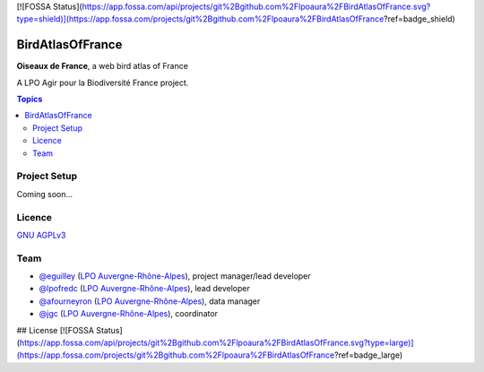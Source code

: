 [![FOSSA Status](https://app.fossa.com/api/projects/git%2Bgithub.com%2Flpoaura%2FBirdAtlasOfFrance.svg?type=shield)](https://app.fossa.com/projects/git%2Bgithub.com%2Flpoaura%2FBirdAtlasOfFrance?ref=badge_shield)

*******************
 BirdAtlasOfFrance
*******************

**Oiseaux de France**, a web bird atlas of France 

.. image:: ./iconography/logo/ODF-logo.png
   :target: https://oiseauxdefrance.org
   :height: 300px
   :align: center
   :alt: Logo

A LPO Agir pour la Biodiversité France project.

.. image:: https://upload.wikimedia.org/wikipedia/fr/1/10/LPO_logo.jpg
    :height: 100px
    :alt: Logo LPOFrance
    :align: center

.. contents:: **Topics**

Project Setup
=============

Coming soon...

Licence
=======

`GNU AGPLv3 <https://www.gnu.org/licenses/gpl.html>`_

Team
====

* `@eguilley <https://github.com/eguilley>`_ (`LPO Auvergne-Rhône-Alpes <https://github.com/lpoaura/>`_), project manager/lead developer
* `@lpofredc <https://github.com/lpofredc/>`_ (`LPO Auvergne-Rhône-Alpes <https://github.com/lpoaura/>`_), lead developer
* `@afourneyron <https://github.com/afourneyron>`_ (`LPO Auvergne-Rhône-Alpes <https://github.com/lpoaura/>`_), data manager
* `@jgc <https://github.com/jgc>`_ (`LPO Auvergne-Rhône-Alpes <https://github.com/lpoaura/>`_), coordinator

.. image:: https://raw.githubusercontent.com/lpoaura/biodivsport-widget/master/images/LPO_AuRA_l250px.png
    :align: center
    :height: 100px
    :alt: Logo LPOAuRA



## License
[![FOSSA Status](https://app.fossa.com/api/projects/git%2Bgithub.com%2Flpoaura%2FBirdAtlasOfFrance.svg?type=large)](https://app.fossa.com/projects/git%2Bgithub.com%2Flpoaura%2FBirdAtlasOfFrance?ref=badge_large)